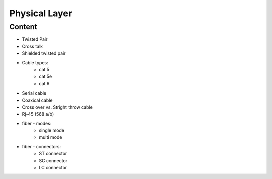 Physical Layer
++++++++++++++

Content
=======
* Twisted Pair
* Cross talk
* Shielded twisted pair
* Cable types: 
    * cat 5
    * cat 5e
    * cat 6
* Serial cable
* Coaxical cable
* Cross over vs. Stright throw cable 
* Rj-45 (568 a/b)
* fiber - modes:
    * single mode
    * multi mode
* fiber - connectors:
    * ST connector
    * SC connector
    * LC connector
